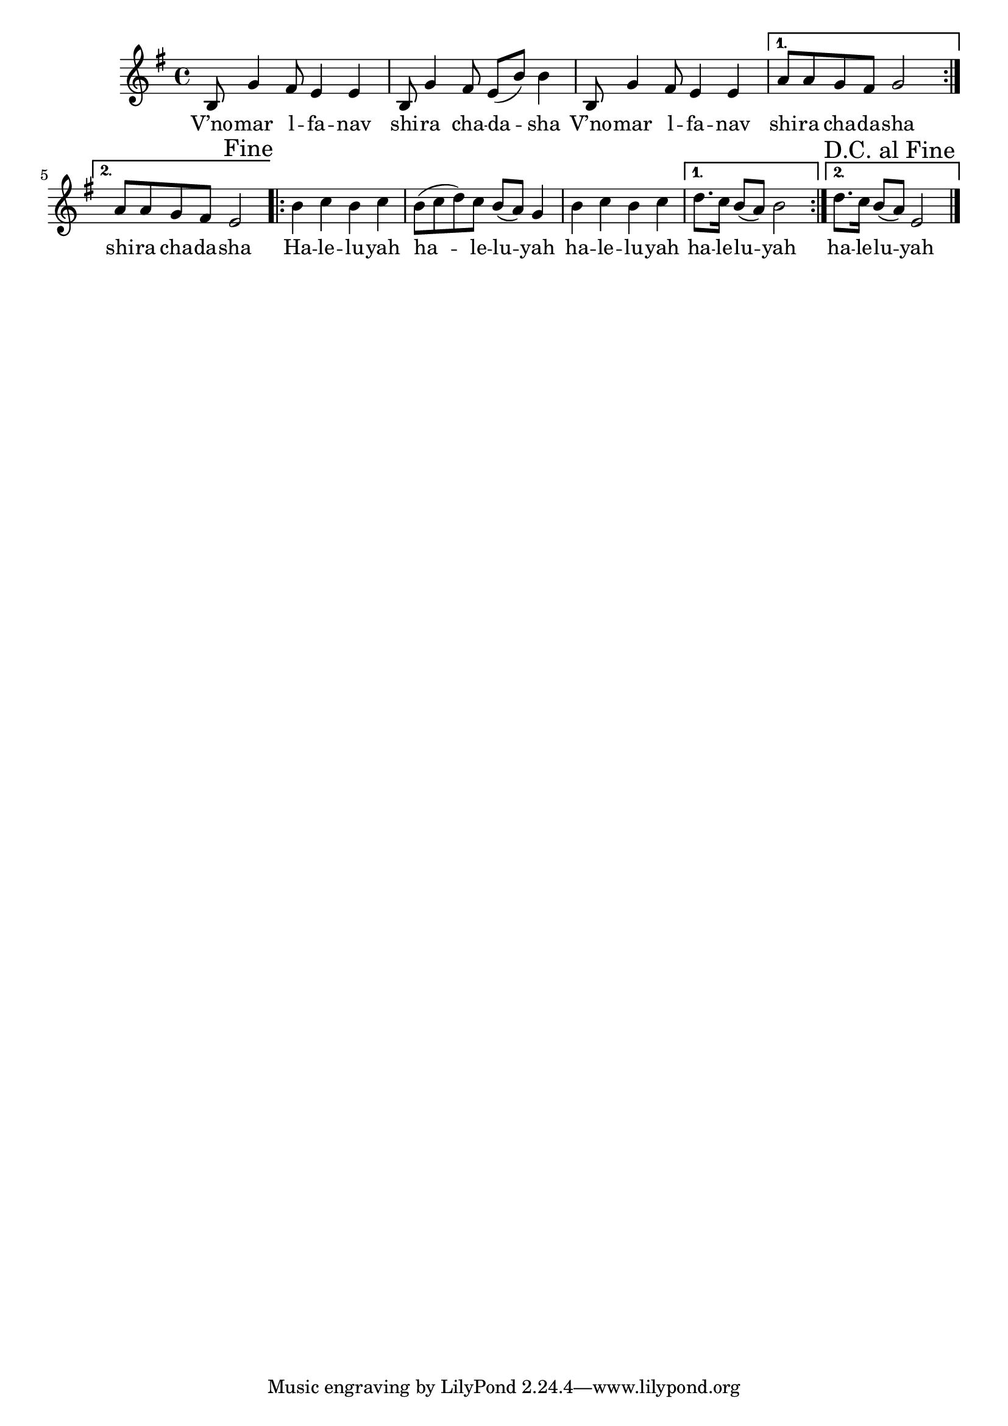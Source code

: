 \version "2.11.20"

\score {
<<
  \transpose d b,
  \new Voice
    \relative c' {
      \override Score.RehearsalMark #'break-visibility = #begin-of-line-invisible
      \override Score.RehearsalMark #'self-alignment-X = #RIGHT
      \key g \minor
      \repeat volta 2 {
        d8 bes'4 a8 g4 g
      | d8 bes'4 a8 g8( d'8) d4
      | d,8 bes'4 a8 g4 g
      }
      \alternative {
       { c8 c bes a bes2 }
       { c8 c bes a g2 \mark "Fine" }
      }
      \repeat volta 2 {
        d'4 es d es
      | d8( es f) es d( c) bes4
      | d4 es d es
      }
      \alternative {
        { f8. es16 d8( c) d2 }
	{ f8. es16 d8( c) g2 \bar "|." \mark "D.C. al Fine" }
      }
    }

  \addlyrics {
    \repeat volta 2 {
      V’no -- mar  l -- fa -- nav
      shi -- ra cha -- da -- sha
      V’no -- mar  l -- fa -- nav
    }
    \alternative {
      { shi -- ra cha -- da -- sha }
      { shi -- ra cha -- da -- sha }
    }

    \repeat volta 2 {
      Ha -- le -- lu -- yah
      ha -- le -- lu -- yah
      ha -- le -- lu -- yah
    }
    \alternative {
      { ha -- le -- lu -- yah }
      { ha -- le -- lu -- yah }
    }
  }
>>

\header { title = "V’nomar lafanav" }
}
